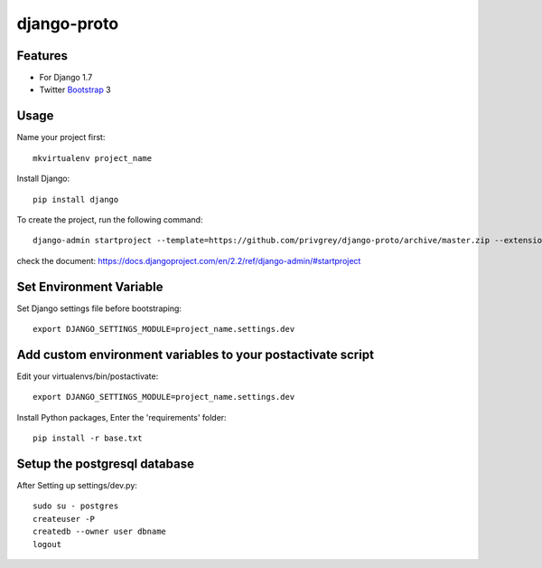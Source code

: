 django-proto
=======================

Features
---------

* For Django 1.7
* Twitter Bootstrap_ 3


.. _Bootstrap: https://github.com/twbs/bootstrap

Usage
--------------------------

Name your project first::

    mkvirtualenv project_name

Install Django::

    pip install django


To create the project, run the following command::

    django-admin startproject --template=https://github.com/privgrey/django-proto/archive/master.zip --extension=py,rst,html --name project_name.conf,uwsgi.ini,base.txt,prod.txt  project_name

check the document:
https://docs.djangoproject.com/en/2.2/ref/django-admin/#startproject

Set Environment Variable
--------------------------
Set Django settings file before bootstraping::

    export DJANGO_SETTINGS_MODULE=project_name.settings.dev

Add custom environment variables to your postactivate script
--------------------------

Edit your virtualenvs/bin/postactivate::

    export DJANGO_SETTINGS_MODULE=project_name.settings.dev
    
    
Install Python packages, Enter the 'requirements' folder::

    pip install -r base.txt
    
Setup the postgresql database
--------------------------

After Setting up settings/dev.py::

    sudo su - postgres
    createuser -P
    createdb --owner user dbname
    logout

